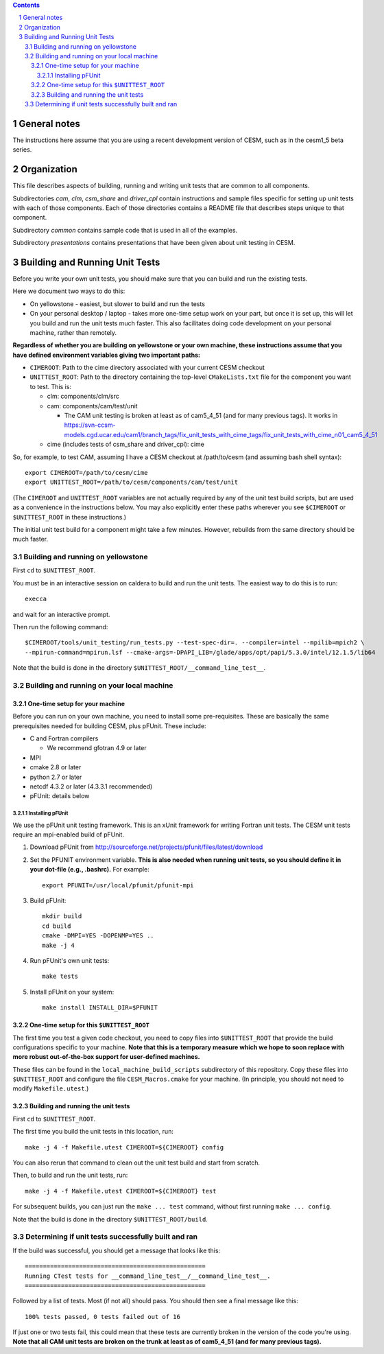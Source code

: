 .. sectnum::

.. contents::

General notes
=============

The instructions here assume that you are using a recent development version of
CESM, such as in the cesm1_5 beta series.

Organization
============

This file describes aspects of building, running and writing unit tests that are
common to all components.

Subdirectories *cam*, *clm*, *csm_share* and *driver_cpl* contain instructions
and sample files specific for setting up unit tests with each of those
components. Each of those directories contains a README file that describes
steps unique to that component.

Subdirectory *common* contains sample code that is used in all of the examples.

Subdirectory *presentations* contains presentations that have been given about
unit testing in CESM.

Building and Running Unit Tests
===============================

Before you write your own unit tests, you should make sure that you can build
and run the existing tests.

Here we document two ways to do this:

* On yellowstone - easiest, but slower to build and run the tests

* On your personal desktop / laptop - takes more one-time setup work on your
  part, but once it is set up, this will let you build and run the unit tests
  much faster. This also facilitates doing code development on your personal
  machine, rather than remotely.

**Regardless of whether you are building on yellowstone or your own machine,
these instructions assume that you have defined environment variables giving two
important paths:**

* ``CIMEROOT``: Path to the cime directory associated with your current CESM
  checkout

* ``UNITTEST_ROOT``: Path to the directory containing the top-level
  ``CMakeLists.txt`` file for the component you want to test. This is:

  * clm: components/clm/src
  * cam: components/cam/test/unit

    * The CAM unit testing is broken at least as of cam5_4_51 (and for many
      previous tags). It works in
      https://svn-ccsm-models.cgd.ucar.edu/cam1/branch_tags/fix_unit_tests_with_cime_tags/fix_unit_tests_with_cime_n01_cam5_4_51

  * cime (includes tests of csm_share and driver_cpl): cime

So, for example, to test CAM, assuming I have a CESM checkout at /path/to/cesm
(and assuming bash shell syntax)::

  export CIMEROOT=/path/to/cesm/cime
  export UNITTEST_ROOT=/path/to/cesm/components/cam/test/unit

(The ``CIMEROOT`` and ``UNITTEST_ROOT`` variables are not actually required by
any of the unit test build scripts, but are used as a convenience in the
instructions below. You may also explicitly enter these paths wherever you
see ``$CIMEROOT`` or ``$UNITTEST_ROOT`` in these instructions.)

The initial unit test build for a component might take a few minutes. However,
rebuilds from the same directory should be much faster.

Building and running on yellowstone
-----------------------------------

First ``cd`` to ``$UNITTEST_ROOT``.

You must be in an interactive session on caldera to build and run the unit
tests. The easiest way to do this is to run::

  execca

and wait for an interactive prompt.

Then run the following command::

  $CIMEROOT/tools/unit_testing/run_tests.py --test-spec-dir=. --compiler=intel --mpilib=mpich2 \
  --mpirun-command=mpirun.lsf --cmake-args=-DPAPI_LIB=/glade/apps/opt/papi/5.3.0/intel/12.1.5/lib64

Note that the build is done in the directory ``$UNITTEST_ROOT/__command_line_test__``.

Building and running on your local machine
------------------------------------------

One-time setup for your machine
^^^^^^^^^^^^^^^^^^^^^^^^^^^^^^^

Before you can run on your own machine, you need to install some
pre-requisites. These are basically the same prerequisites needed for building
CESM, plus pFUnit. These include:

* C and Fortran compilers

  * We recommend gfotran 4.9 or later

* MPI
* cmake 2.8 or later
* python 2.7 or later
* netcdf 4.3.2 or later (4.3.3.1 recommended)
* pFUnit: details below

Installing pFUnit
"""""""""""""""""

We use the pFUnit unit testing framework. This is an xUnit framework for writing
Fortran unit tests. The CESM unit tests require an mpi-enabled build of pFUnit.

#. Download pFUnit from
   http://sourceforge.net/projects/pfunit/files/latest/download

#. Set the PFUNIT environment variable. **This is also needed when running unit
   tests, so you should define it in your dot-file (e.g., .bashrc).** For
   example::

     export PFUNIT=/usr/local/pfunit/pfunit-mpi

#. Build pFUnit::

     mkdir build
     cd build
     cmake -DMPI=YES -DOPENMP=YES ..
     make -j 4

#. Run pFUnit's own unit tests::

     make tests

#. Install pFUnit on your system::

     make install INSTALL_DIR=$PFUNIT

One-time setup for this ``$UNITTEST_ROOT``
^^^^^^^^^^^^^^^^^^^^^^^^^^^^^^^^^^^^^^^^^^

The first time you test a given code checkout, you need to copy files into
``$UNITTEST_ROOT`` that provide the build configurations specific to your
machine. **Note that this is a temporary measure which we hope to soon replace
with more robust out-of-the-box support for user-defined machines.**

These files can be found in the ``local_machine_build_scripts`` subdirectory of
this repository. Copy these files into ``$UNITTEST_ROOT`` and configure the file
``CESM_Macros.cmake`` for your machine. (In principle, you should not need to
modify ``Makefile.utest``.)

Building and running the unit tests
^^^^^^^^^^^^^^^^^^^^^^^^^^^^^^^^^^^

First ``cd`` to ``$UNITTEST_ROOT``.

The first time you build the unit tests in this location, run::

  make -j 4 -f Makefile.utest CIMEROOT=${CIMEROOT} config

You can also rerun that command to clean out the unit test build and start from
scratch.

Then, to build and run the unit tests, run::

  make -j 4 -f Makefile.utest CIMEROOT=${CIMEROOT} test

For subsequent builds, you can just run the ``make ... test`` command, without
first running ``make ... config``.

Note that the build is done in the directory ``$UNITTEST_ROOT/build``.

Determining if unit tests successfully built and ran
----------------------------------------------------

If the build was successful, you should get a message that looks like this::

  ==================================================
  Running CTest tests for __command_line_test__/__command_line_test__.
  ==================================================

Followed by a list of tests. Most (if not all) should pass. You should then see
a final message like this::

  100% tests passed, 0 tests failed out of 16

If just one or two tests fail, this could mean that these tests are currently
broken in the version of the code you're using. **Note that all CAM unit tests
are broken on the trunk at least as of cam5_4_51 (and for many previous tags).**

